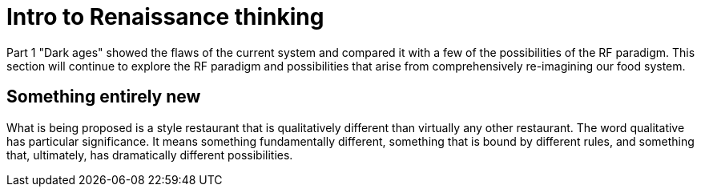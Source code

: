 = Intro to Renaissance thinking

Part 1 "Dark ages" showed the flaws of the current system and compared it with a few of the possibilities of the RF paradigm.  This section will continue to explore the RF paradigm and possibilities that arise from comprehensively re-imagining our food system.


== Something entirely new

What is being proposed is a style restaurant that is qualitatively different than virtually any other restaurant.  The word qualitative has particular significance.  It means something fundamentally different, something that is bound by different rules, and something that, ultimately, has dramatically different possibilities.


